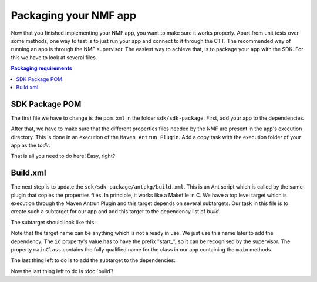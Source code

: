 ======================
Packaging your NMF app
======================
Now that you finished implementing your NMF app, you want to make sure it works properly.
Apart from unit tests over some methods, one way to test is to just run your app and connect to it through the CTT.
The recommended way of running an app is through the NMF supervisor. 
The easiest way to achieve that, is to package your app with the SDK. For this we have to look at several files.

.. contents:: Packaging requirements

SDK Package POM
---------------
The first file we have to change is the ``pom.xml`` in the folder ``sdk/sdk-package``. First, add your app to the dependencies.

.. code-block:: xml
   :linenos:

   <dependency>
     <groupId>int.esa.nmf.sdk.examples.space</groupId>
     <artifactId>sobel</artifactId>
     <version>${project.version}</version>
   </dependency>

After that, we have to make sure that the different properties files needed by the NMF are present in the app's execution directory.
This is done in an execution of the ``Maven Antrun Plugin``. Add a copy task with the execution folder of your app as the *todir*.

.. code-block:: xml
   :linenos:

   <copy todir="${esa.nmf.sdk.assembly.outputdir}/bin/space/apps/waveform">
     <fileset dir="${basedir}/src/main/resources/space-common"/>
     <fileset dir="${basedir}/src/main/resources/space-app-root"/>
   </copy>

That is all you need to do here! Easy, right?

Build.xml
---------
The next step is to update the ``sdk/sdk-package/antpkg/build.xml``. This is an Ant script which is called by the same plugin that copies the properties files.
In principle, it works like a Makefile in C. We have a top level target which is execution through the Maven Antrun Plugin and this target depends on several subtargets.
Our task in this file is to create such a subtarget for our app and add this target to the dependency list of *build*.

The subtarget should look like this:

.. code-block:: xml
   :linenos:

   <target name="emit-space-app-sobel">
     <ant antfile="antpkg/build_shell_script.xml">
       <property name="mainClass" value="esa.mo.nmf.apps.SobelApp"/>
       <property name="id" value="start_sobel"/>
       <property name="binDir" value="space/apps/sobel"/>
     </ant>
     <ant antfile="antpkg/build_batch_script.xml">
       <property name="mainClass" value="esa.mo.nmf.apps.SobelApp"/>
       <property name="id" value="start_sobel"/>
       <property name="binDir" value="space/apps/sobel"/>
     </ant>
   </target>

Note that the target name can be anything which is not already in use. We just use this name later to add the dependency.
The ``id`` property's value has to have the prefix "start_", so it can be recognised by the supervisor.
The property ``mainClass`` contains the fully qualified name for the class in our app containing the ``main`` methods.

The last thing left to do is to add the subtarget to the dependencies:

.. code-block:: xml
   :linenos:

   <target name="build" depends="emit-ctt, emit-simulator-gui, emit-space-supervisor, emit-space-app-all-mc-services,
     emit-space-app-publish-clock, emit-space-app-camera, emit-space-app-benchmark, emit-space-app-payloads-test, emit-space-app-waveform, emit-space-app-sobel">
     <!--This empty target is used as the top level target. Add your app targets to the depends attribute! -->
   </target>

Now the last thing left to do is :doc:`build`!

